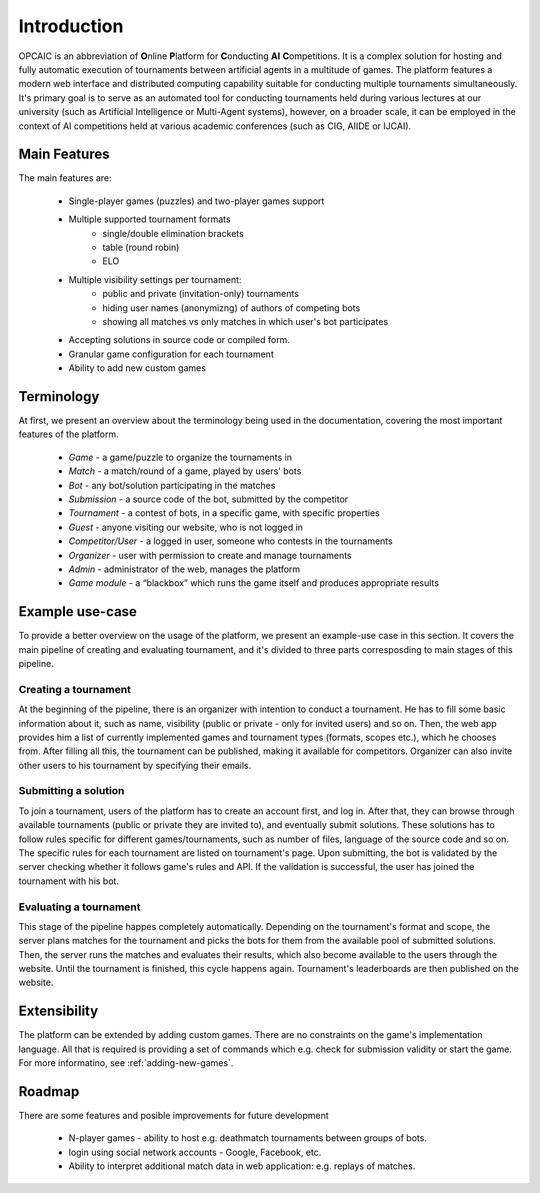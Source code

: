 ##############
 Introduction
##############

OPCAIC is an abbreviation of **O**\ nline **P**\ latform for **C**\ onducting **AI** **C**\
ompetitions. It is a complex solution for hosting and fully automatic execution of tournaments
between artificial agents in a multitude of games. The platform features a modern web interface and
distributed computing capability suitable for conducting multiple tournaments simultaneously. It's
primary goal is to serve as an automated tool for conducting tournaments held during various
lectures at our university (such as Artificial Intelligence or Multi-Agent systems), however, on a
broader scale, it can be employed in the context of AI competitions held at various academic
conferences (such as CIG, AIIDE or IJCAI).

*************
Main Features
*************

The main features are:

    - Single-player games (puzzles) and two-player games support
    - Multiple supported tournament formats
        - single/double elimination brackets
        - table (round robin)
        - ELO
    - Multiple visibility settings per tournament:
        - public and private (invitation-only) tournaments
        - hiding user names (anonymizng) of authors of competing bots
        - showing all matches vs only matches in which user's bot participates
    - Accepting solutions in source code or compiled form.
    - Granular game configuration for each tournament
    - Ability to add new custom games

***********
Terminology
***********

At first, we present an overview about the terminology being used in the documentation, covering the
most important features of the platform.

    - *Game* - a game/puzzle to organize the tournaments in 
    - *Match* - a match/round of a game, played by users' bots
    - *Bot* - any bot/solution participating in the matches
    - *Submission* - a source code of the bot, submitted by the competitor
    - *Tournament* - a contest of bots, in a specific game, with specific properties 
    - *Guest* - anyone visiting our website, who is not logged in
    - *Competitor/User* - a logged in user, someone who contests in the tournaments 
    - *Organizer* - user with permission to create and manage tournaments
    - *Admin* - administrator of the web, manages the platform
    - *Game module* - a “blackbox” which runs the game itself and produces appropriate results

****************
Example use-case
****************

To provide a better overview on the usage of the platform, we present an example-use case in this
section. It covers the main pipeline of creating and evaluating tournament, and it's divided to
three parts corresposding to main stages of this pipeline.

Creating a tournament
=====================

At the beginning of the pipeline, there is an organizer with intention to conduct a tournament. He
has to fill some basic information about it, such as name, visibility (public or private - only for
invited users) and so on. Then, the web app provides him a list of currently implemented games and
tournament types (formats, scopes etc.), which he chooses from. After filling all this, the
tournament can be published, making it available for competitors.  Organizer can also invite other
users to his tournament by specifying their emails.

Submitting a solution
=====================

To join a tournament, users of the platform has to create an account first, and log in. After that,
they can browse through available tournaments (public or private they are invited to), and
eventually submit solutions. These solutions has to follow rules specific for different
games/tournaments, such as number of files, language of the source code and so on. The specific
rules for each tournament are listed on tournament's page. Upon submitting, the bot is validated by
the server checking whether it follows game's rules and API. If the validation is successful, the
user has joined the tournament with his bot.

Evaluating a tournament
=======================

This stage of the pipeline happes completely automatically. Depending on the tournament's format and
scope, the server plans matches for the tournament and picks the bots for them from the available
pool of submitted solutions. Then, the server runs the matches and evaluates their results, which
also become available to the users through the website. Until the tournament is finished, this cycle
happens again. Tournament's leaderboards are then published on the website.


*************
Extensibility
*************

The platform can be extended by adding custom games. There are no constraints on the game's
implementation language. All that is required is providing a set of commands which e.g. check for
submission validity or start the game. For more informatino, see :ref:`adding-new-games`.

*******
Roadmap
*******

There are some features and posible improvements for future development

    - N-player games - ability to host e.g. deathmatch tournaments between groups of bots.
    - login using social network accounts - Google, Facebook, etc.
    - Ability to interpret additional match data in web application: e.g. replays of matches.
